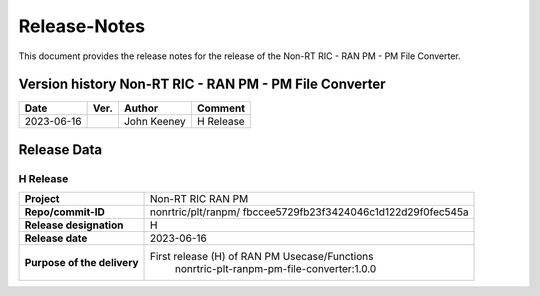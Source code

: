 .. This work is licensed under a Creative Commons Attribution 4.0 International License.
.. http://creativecommons.org/licenses/by/4.0
.. Copyright (C) 2023 Nordix

=============
Release-Notes
=============


This document provides the release notes for the release of the Non-RT RIC - RAN PM - PM File Converter.

Version history Non-RT RIC - RAN PM - PM File Converter
=======================================================

+------------+----------+------------------+--------------------+
| **Date**   | **Ver.** | **Author**       | **Comment**        |
|            |          |                  |                    |
+------------+----------+------------------+--------------------+
| 2023-06-16 |          | John Keeney      | H Release          |
|            |          |                  |                    |
+------------+----------+------------------+--------------------+


Release Data
============

H Release
---------
+-----------------------------+---------------------------------------------------+
| **Project**                 | Non-RT RIC RAN PM                                 |
|                             |                                                   |
+-----------------------------+---------------------------------------------------+
| **Repo/commit-ID**          | nonrtric/plt/ranpm/                               |
|                             | fbccee5729fb23f3424046c1d122d29f0fec545a          |
|                             |                                                   |
+-----------------------------+---------------------------------------------------+
| **Release designation**     | H                                                 |
|                             |                                                   |
+-----------------------------+---------------------------------------------------+
| **Release date**            | 2023-06-16                                        |
|                             |                                                   |
+-----------------------------+---------------------------------------------------+
| **Purpose of the delivery** | First release (H) of RAN PM Usecase/Functions     |
|                             |    nonrtric-plt-ranpm-pm-file-converter:1.0.0     |
|                             |                                                   |
+-----------------------------+---------------------------------------------------+
